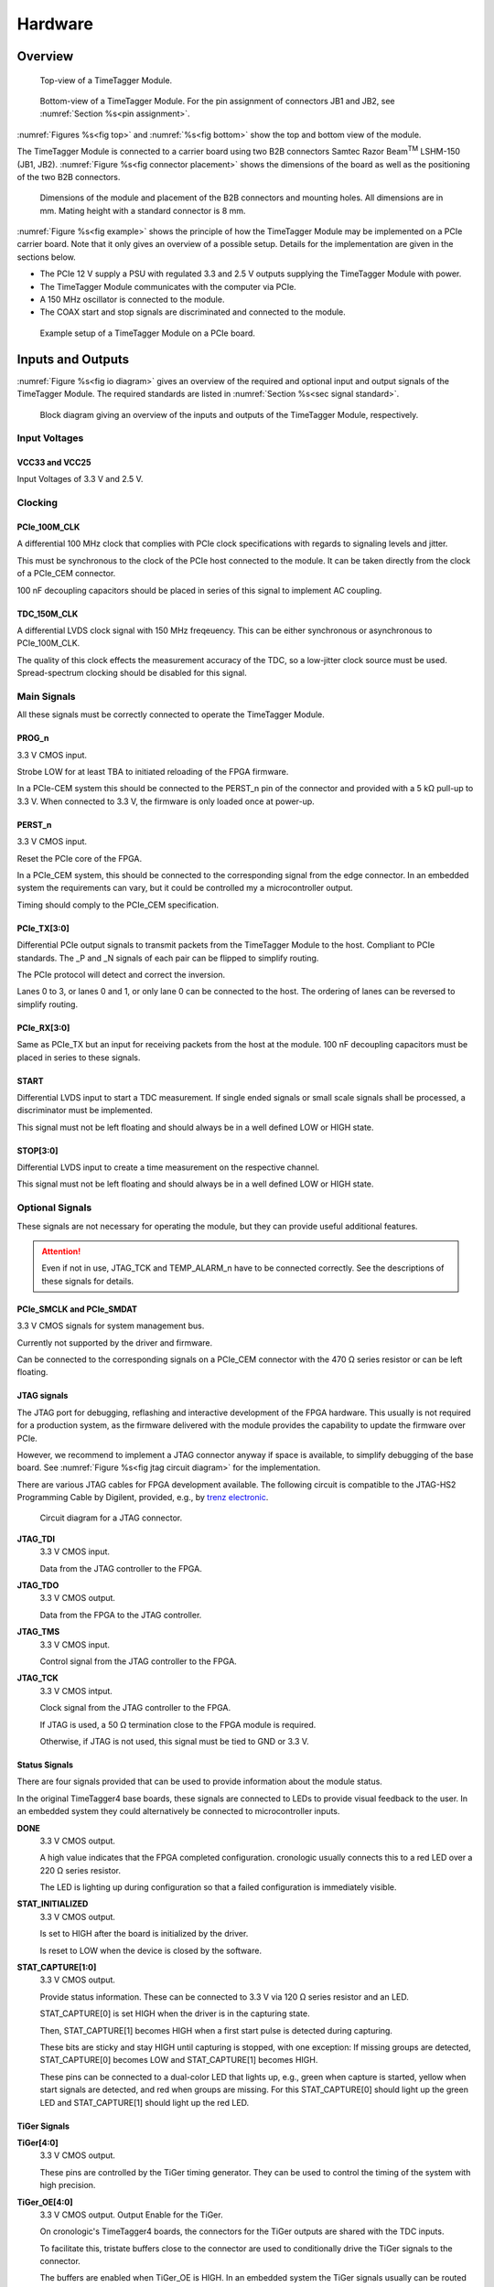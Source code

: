 .. role:: raw-html(raw)
    :format: html

.. role:: raw-latex(raw)
    :format: latex


Hardware
========

Overview
--------

.. _fig top:

.. figure:: _static/TDC-module_top.png
    :alt: TimeTagger Module Top
    :width: 40%

    Top-view of a TimeTagger Module.

.. _fig bottom:

.. _fig underneath:
.. figure:: _static/TDC-Module_underneath_labeled.png
    :alt: TimeTagger Module Bottom
    :width: 40%

    Bottom-view of a TimeTagger Module. For the pin assignment of connectors
    JB1 and JB2, see :numref:`Section %s<pin assignment>`.

:numref:`Figures %s<fig top>` and :numref:`%s<fig bottom>` show the top and
bottom view of the module.

The TimeTagger Module is connected to a carrier board using two 
B2B connectors Samtec Razor Beam\ :sup:`TM` LSHM-150 (JB1, JB2).
:numref:`Figure %s<fig connector placement>` shows the dimensions of the
board as well as the positioning of the two B2B connectors.

.. _fig connector placement:

.. figure:: _static/TDC-Modul_connector-placement.png
    :alt: TimeTagger Module Dimensions
    :width: 50%

    Dimensions of the module and placement of the B2B connectors and mounting
    holes. All dimensions are in mm. Mating height with a standard connector
    is 8 mm.

:numref:`Figure %s<fig example>` shows the principle of how the TimeTagger
Module may be implemented on a PCIe carrier board.
Note that it only gives an overview of a possible setup. Details for the
implementation are given in the sections below.

- The PCIe 12 V supply a PSU with regulated 3.3 and 2.5 V outputs supplying
  the TimeTagger Module with power.
- The TimeTagger Module communicates with the computer via PCIe.
- A 150 MHz oscillator is connected to the module.
- The COAX start and stop signals are discriminated and connected to the
  module.

.. _fig example:

.. figure:: _static/module_on_PCIe_board.png
    :alt: PCIe Board Setup
    :width: 80%

    Example setup of a TimeTagger Module on a PCIe board.


.. _sec io:

Inputs and Outputs
------------------

:numref:`Figure %s<fig io diagram>` gives an overview of the required and
optional input and output signals of the TimeTagger Module. The required
standards are listed in :numref:`Section %s<sec signal standard>`.

.. _fig io diagram:

.. figure:: _static/diagram.*
    :alt: Block Diagram
    :width: 50%

    Block diagram giving an overview of the inputs and outputs of the
    TimeTagger Module, respectively.

Input Voltages
^^^^^^^^^^^^^^

VCC33 and VCC25
***************

.. raw:: html

    <div class="indent1">

Input Voltages of 3.3 V and 2.5 V.

.. raw:: html

    </div>

Clocking
^^^^^^^^

PCIe_100M_CLK
**************

.. raw:: html

    <div class="indent1">

A differential 100 MHz clock that complies with PCIe clock specifications
with regards to signaling levels and jitter.

This must be synchronous to the clock of the PCIe host connected to the
module. It can be taken directly from the clock of a PCIe_CEM connector.

100 nF decoupling capacitors should be placed in series of this signal to
implement AC coupling.

.. raw:: html

    </div>

TDC_150M_CLK
************

.. raw:: html

    <div class="indent1">

A differential LVDS clock signal with 150 MHz freqeuency. This can be
either synchronous or asynchronous to PCIe_100M_CLK.

The quality of this clock effects the measurement accuracy of the TDC, so
a low-jitter clock source must be used. Spread-spectrum clocking should be
disabled for this signal.

.. raw:: html

    </div>

Main Signals
^^^^^^^^^^^^
All these signals must be correctly connected to operate the TimeTagger
Module.

PROG_n
******

.. raw:: html

    <div class="indent1">

3.3 V CMOS input.

Strobe LOW for at least TBA to initiated reloading of the FPGA
firmware.

In a PCIe-CEM system this should be connected to the PERST_n pin of the
connector and provided with a 5 kΩ pull-up to 3.3 V.
When connected to 3.3 V, the firmware is only loaded once at power-up.

.. raw:: html

    </div>

PERST_n
*******

.. raw:: html

    <div class="indent1">

3.3 V CMOS input.

Reset the PCIe core of the FPGA.

In a PCIe_CEM system, this should be connected to the corresponding signal
from the edge connector. In an embedded system the requirements can vary,
but it could be controlled my a microcontroller output.

Timing should comply to the PCIe_CEM specification. 

.. raw:: html

    </div>

PCIe_TX[3:0]
************

.. raw:: html

    <div class="indent1">

Differential PCIe output signals to transmit packets from the
TimeTagger Module to the host. Compliant to PCIe standards.
The _P and _N signals of each pair can be flipped to simplify routing.

The PCIe protocol will detect and correct the inversion.

Lanes 0 to 3, or lanes 0 and 1, or only lane 0 can be connected to the
host. The ordering of lanes can be reversed to simplify routing. 

.. raw:: html

    </div>

PCIe_RX[3:0]
************

.. raw:: html

    <div class="indent1">

Same as PCIe_TX but an input for receiving packets from the host at the
module.
100 nF decoupling capacitors must be placed in series to these signals.

.. raw:: html

    </div>

START
*****

.. raw:: html

    <div class="indent1">

Differential LVDS input to start a TDC measurement. If single ended
signals or small scale signals shall be processed, a discriminator must be
implemented.

This signal must not be left floating and should always be in a well
defined LOW or HIGH state.

.. raw:: html

    </div>

STOP[3:0]
*********

.. raw:: html

    <div class="indent1">

Differential LVDS input to create a time measurement on the respective
channel.

This signal must not be left floating and should always be in a well
defined LOW or HIGH state.

.. raw:: html

    </div>

Optional Signals
^^^^^^^^^^^^^^^^
These signals are not necessary for operating the module, but they can provide
useful additional features.

.. attention::

    Even if not in use, JTAG_TCK and TEMP_ALARM_n have to be connected
    correctly. See the descriptions of these signals for details.


PCIe_SMCLK and PCIe_SMDAT
*************************

.. raw:: html

    <div class="indent1">

3.3 V CMOS signals for system management bus.

Currently not supported by the driver and firmware.

Can be connected to the corresponding signals on a PCIe_CEM connector
with the 470 Ω series resistor or can be left floating.

.. raw:: html

    </div>


JTAG signals
************

.. raw:: html

    <div class="indent1">

The JTAG port for debugging, reflashing and interactive development of
the FPGA hardware. This usually is not required for a production system,
as the firmware delivered with the module provides the capability to
update the firmware over PCIe.

However, we recommend to implement a JTAG connector anyway if space is
available, to simplify debugging of the base board. See 
:numref:`Figure %s<fig jtag circuit diagram>` for the implementation.

There are various JTAG cables for FPGA development available.
The following circuit is compatible to the JTAG-HS2 Programming Cable
by Digilent, provided, e.g., by
`trenz electronic <https://shop.trenz-electronic.de/de/24624-JTAG-HS2-Programmierkabel>`_.

.. _fig jtag circuit diagram:

.. figure:: _static/J13_circuit_diagram.png
    :width: 50%
    :alt: JTAG circuit diagram

    Circuit diagram for a JTAG connector.

**JTAG_TDI**
    3.3 V CMOS input.

    Data from the JTAG controller to the FPGA.

**JTAG_TDO**
    3.3 V CMOS output.

    Data from the FPGA to the JTAG controller. 

**JTAG_TMS**
    3.3 V CMOS input.

    Control signal from the JTAG controller to the FPGA.

**JTAG_TCK**
    3.3 V CMOS intput.

    Clock signal from the JTAG controller to the FPGA. 

    If JTAG is used, a 50 Ω termination close to the FPGA module is
    required.

    Otherwise, if JTAG is not used, this signal must be tied to GND
    or 3.3 V.

.. raw:: html

    </div>

Status Signals
**************

.. raw:: html

    <div class="indent1">

There are four signals provided that can be used to provide information
about the module status.

In the original TimeTagger4 base boards, these signals are connected to
LEDs to provide visual feedback to the user. In an embedded system they
could alternatively be connected to microcontroller inputs.

**DONE**
    3.3 V CMOS output.

    A high value indicates that the FPGA completed configuration.
    cronologic usually connects this to a red LED over a 220 Ω series
    resistor.

    The LED is lighting up during configuration so that a failed
    configuration is immediately visible.

**STAT_INITIALIZED**
    3.3 V CMOS output.

    Is set to HIGH after the board is initialized by the driver.

    Is reset to LOW when the device is closed by the software.

**STAT_CAPTURE[1:0]**
    3.3 V CMOS output.

    Provide status information. These can be connected to 3.3 V via
    120 Ω series resistor and an LED.  

    STAT_CAPTURE[0] is set HIGH when the driver is in the capturing state.

    Then, STAT_CAPTURE[1] becomes HIGH when a first start pulse is
    detected during capturing.

    These bits are sticky and stay HIGH until capturing is stopped,
    with one exception: If missing groups are detected, STAT_CAPTURE[0]
    becomes LOW and STAT_CAPTURE[1] becomes HIGH.

    These pins can be connected to a dual-color LED that lights up, e.g.,
    green when capture is started, yellow when start signals are detected,
    and red when groups are missing. For this STAT_CAPTURE[0] should
    light up the green LED and STAT_CAPTURE[1] should light up the
    red LED.

.. raw:: html

    </div>

TiGer Signals
*************

.. raw:: html

    <div class="indent1">

**TiGer[4:0]**
    3.3 V CMOS output.

    These pins are controlled by the TiGer timing generator. They can be
    used to control the timing of the system with high precision. 

**TiGer_OE[4:0]**
    3.3 V CMOS output. Output Enable for the TiGer.

    On cronologic's TimeTagger4 boards, the connectors for the TiGer
    outputs are shared with the TDC inputs.

    To facilitate this, tristate buffers close to the connector are used to
    conditionally drive the TiGer signals to the connector.

    The buffers are enabled when TiGer_OE is HIGH. In an embedded system
    the TiGer signals usually can be routed directly to their sinks and
    the output enables can be left unconnected.

.. raw:: html

    </div>

DAC Control
***********

.. raw:: html

    <div class="indent1">

The driver for the module supports controlling of two
`DAC8565 <https://www.ti.com/product/DAC8565>`_
digital-to-analog converters to configure the input thresholds of the
discriminators and the oscillator control voltage.

In an embedded system, the same setup can be used. Alternatively, the
voltages can be controlled by a microcontroller or set to fixed voltages.

DAC1 has OSC_VC on VOUTA and the discriminator threshold of the START
input on VOUTD.

DAC2 has the discriminator thresholds of the for stop channels on its
VOUTx outputs.

DAC3 is not supported yet. The enable is provided to allow future
versions with more channels. 

It is possible to change the meaning of the voltages. For example,
VOUTD of DAC1 can be used as a common threshold for all inputs.
But the driver will not know that and this voltage will be accessed by
the user as the START channel threshold.

**DAC_SYNC**
    3.3 V CMOS output.

    Connect to the SYNC_n pins of the DACs. Avoid stubs.

**DAC_SCLK**
    3.3 V CMOS output.

    Connect to the SCLK pins of the DACs. Avoid stubs.

**DAC_D**
    3.3 V CMOS output.

    Connect to the DIN pins of the DACs. Avoid stubs.

**DAC_RST_n**
    3.3 V CMOS output.

    Connect to the RST_n pins of the DACs. Avoid stubs.

**DAC_EN**
    3.3 V CMOS output.

    Connect to the ENABLE_n pin of the DAC with the same index.

.. raw:: html

    </div>

BOARD[3:0]
**********

.. raw:: html

    <div class="indent1">

    3.3 V CMOS output.

    A bit pattern of 4 bits that is made visible in the driver API.

    Can be used to communicate version or type information about the base
    board to the software, in case it has to act differently for certain
    variants.

.. raw:: html

    </div>

TEMP_ALARM_n
************

.. raw:: html

    <div class="indent1">

3.3 V CMOS input.

When set to LOW, the driver will report a temperature alarm. Can be
connected to the alarm output of a temperature sensor, to a
microcontroller, or can be connected to 3.3 V.

.. raw:: html

    </div>

POWON
*****

.. raw:: html

    <div class="indent1">

3.3 V CMOS output.

This signal is set to HIGH after all power supplies of the module are
stable and the FPGA on the module is configured.

It can be used to enble power supply circuits that are not required to
supply the TDC module.

.. raw:: html

    </div>


Routing of Differential Signals
-------------------------------

All differential signals on the board are high speed signals that must be
routed carefully to provide good signal integrity.

The routing can either be done as a coupled pair with 100 Ω differential
impedance or as two independent wires with 50 Ω single ended impedance.

An uninterupted reference plane should be on the next layer along the whole
stretch of the connection. Stubs and branches must be avoided.

All differential inputs are terminated on the board with 100 Ω differential
termination. 


.. _sec signal standard:

Signal Standards
----------------

The superscript next to the signal names of the tables in
:numref:`Sections %s<jb1 table>` and :numref:`%s<jb2 table>` refer to the
signal standard, as listed below.

:sup:`1`\ PCIe
    Differential signals with an impedance of 100 Ω compliant with the
    PCIe_CEM standard.

:sup:`2`\ LVCMOS33
    For input signals, V\ :sub:`IL` and V\ :sub:`IH` specify the 
    input voltage for LOW and HIGH, respectively.

    For output signals, V\ :sub:`OL` and V\ :sub:`OH` specify the output
    voltage of LOW and HIGH, respectively.
    
.. table::
    :width: 100%

    +------------------+------------------+------------------+------------------+------------------+------------------+
    | V\ :sub:`IL,min` | V\ :sub:`IL,max` | V\ :sub:`IH,max` | V\ :sub:`IH,max` | V\ :sub:`OL,max` | V\ :sub:`OH,min` | 
    +==================+==================+==================+==================+==================+==================+
    | −0.3 V           | 0.8 V            | 2.0 V            | 3.45 V           | 0.4 V            | 2.9 V            |
    +------------------+------------------+------------------+------------------+------------------+------------------+

:sup:`3`\ LVDS
    In the table below, V\ :sub:`IDIFF` is the differential input voltage
    (U - Ū), where U is HIGH [or (Ū - U), where Ū is HIGH].
    V\ :sub:`ICM` is the input common-mode voltage.
    The input impedance is 100 Ω differential.

.. table::
    :width: 100%

    +-----------------+-----+---------+-----+------+
    | Symbol          | Min | Typical | Max | Unit |
    +=================+=====+=========+=====+======+
    | V\ :sub:`IDIFF` | 100 | 350     | 600 | mV   |
    +-----------------+-----+---------+-----+------+ 
    | V\ :sub:`ICM`   | 0.3 | 1.2     | 1.5 | V    |
    +-----------------+-----+---------+-----+------+

:sup:`4`\ VCC33
    min. 3.2 V; max 3.4 V

:sup:`5`\ VCC25
    min. 2.4 V; max 2.6 V


.. _pin assignment:

Pin Assignment
--------------

.. warning::

    This user guide is under development. The Pin-Assignment below is subject
    to change.

The tables in :numref:`Sections %s<jb1 table>` and :numref:`%s<jb2 table>` list
the pin assignments of connectors JB1 and JB2 (see
:numref:`Figure %s<fig underneath>`).

Pins without labels are unused. Some signals are optional and do not have to 
be connected, as is described in :numref:`Section %s<sec io>`.

Pins that must not be connected are marked as DNC.


.. _jb1 table:

Connector JB1
^^^^^^^^^^^^^

Pin assignment of the JB1 connector. The superscripts refer to the signal
standard (see :numref:`Section %s<sec signal standard>`)

.. raw:: latex

    \begingroup
    \small

.. tabularcolumns:: |R|L|L|L|C|R|L|L|L|

.. table::
    :width: 100%

    +----------------------+-----+-----+---------------------------++-----------------+-----+-----+----------------------------+
    | Name                 | Pin | Pin | Name                      || Name            | Pin | Pin |  Name                      |
    +======================+=====+=====+===========================++=================+=====+=====+============================+
    | PCIe_RX3_P\ :sup:`1` |  1  |  2  | PCIe_100M_CLK_P\ :sup:`1` ||                 | 51  | 52  |                            |
    +----------------------+-----+-----+---------------------------++-----------------+-----+-----+----------------------------+
    | PCIe_RX3_N\ :sup:`1` |  3  |  4  | PCIe_100M_CLK_N\ :sup:`1` ||                 | 53  | 54  | DAC_EN2\ :sup:`2`          |
    +----------------------+-----+-----+---------------------------++-----------------+-----+-----+----------------------------+
    |  GND                 |  5  |  6  | GND                       ||                 | 55  | 56  | DAC_RST\ :sup:`2`          |
    +----------------------+-----+-----+---------------------------++-----------------+-----+-----+----------------------------+
    | PCIe_RX2_P\ :sup:`1` |  7  |  8  | PCIe_TX3_P\ :sup:`1`      ||                 | 57  | 58  | DAC_D\ :sup:`2`            |
    +----------------------+-----+-----+---------------------------++-----------------+-----+-----+----------------------------+
    | PCIe_RX2_N\ :sup:`1` |  9  | 10  | PCIe_TX3_N\ :sup:`1`      ||                 | 59  | 60  | DAC_SCLK\ :sup:`2`         |
    +----------------------+-----+-----+---------------------------++-----------------+-----+-----+----------------------------+
    |  GND                 | 11  | 12  | GND                       || VCC33\ :sup:`4` | 61  | 62  | DAC_EN1\ :sup:`2`          |
    +----------------------+-----+-----+---------------------------++-----------------+-----+-----+----------------------------+
    | PCIe_RX1_P\ :sup:`1` | 13  | 14  | PCIe_TX2_P\ :sup:`1`      || BOARD0          | 63  | 64  | DAC_SYNC\ :sup:`2`         |
    +----------------------+-----+-----+---------------------------++-----------------+-----+-----+----------------------------+
    | PCIe_RX1_N\ :sup:`1` | 15  | 16  | PCIe_TX2_N\ :sup:`1`      || BOARD1          | 65  | 66  | GND                        |
    +----------------------+-----+-----+---------------------------++-----------------+-----+-----+----------------------------+
    |  GND                 | 17  | 18  | GND                       || BOARD2          | 67  | 68  |                            |
    +----------------------+-----+-----+---------------------------++-----------------+-----+-----+----------------------------+
    | PCIe_RX0_P\ :sup:`1` | 19  | 20  | PCIe_TX1_P\ :sup:`1`      || BOARD3          | 69  | 70  |                            |
    +----------------------+-----+-----+---------------------------++-----------------+-----+-----+----------------------------+
    | PCIe_RX0_N\ :sup:`1` | 21  | 22  | PCIe_TX1_N\ :sup:`1`      || DNC             | 71  | 72  |                            |
    +----------------------+-----+-----+---------------------------++-----------------+-----+-----+----------------------------+
    |  GND                 | 23  | 24  | GND                       || DNC             | 73  | 74  |                            |
    +----------------------+-----+-----+---------------------------++-----------------+-----+-----+----------------------------+
    |                      | 25  | 26  | PCIe_TX0_P\ :sup:`1`      || DNC             | 75  | 76  |                            |
    +----------------------+-----+-----+---------------------------++-----------------+-----+-----+----------------------------+
    | GND                  | 27  | 28  | PCIe_TX0_N\ :sup:`1`      || DNC             | 77  | 78  |                            |
    +----------------------+-----+-----+---------------------------++-----------------+-----+-----+----------------------------+
    | GND                  | 29  | 30  | GND                       ||                 | 79  | 80  |                            |
    +----------------------+-----+-----+---------------------------++-----------------+-----+-----+----------------------------+
    | PCIe_SMCLK\ :sup:`2` | 31  | 32  | TiGer2_OE\ :sup:`2`       ||                 | 81  | 82  | STAT_INITIALIZED\ :sup:`2` |
    +----------------------+-----+-----+---------------------------++-----------------+-----+-----+----------------------------+
    | PCIe_SMDAT\ :sup:`2` | 33  | 34  | TiGer3\ :sup:`2`          || 3.3 V Testpin   | 83  | 84  | GND                        |
    +----------------------+-----+-----+---------------------------++-----------------+-----+-----+----------------------------+
    | DNC                  | 35  | 36  | TiGer2\ :sup:`2`          ||                 | 85  | 86  | JTAG_TDI\ :sup:`2`         |
    +----------------------+-----+-----+---------------------------++-----------------+-----+-----+----------------------------+
    | DNC                  | 37  | 38  | TiGer3_OE\ :sup:`2`       ||                 | 87  | 88  | JTAG_TDO\ :sup:`2`         |
    +----------------------+-----+-----+---------------------------++-----------------+-----+-----+----------------------------+
    | TiGer1_OE\ :sup:`2`  | 39  | 40  | TiGer4\ :sup:`2`          || DNC             | 89  | 90  | JTAG_TCK\ :sup:`2`         |
    +----------------------+-----+-----+---------------------------++-----------------+-----+-----+----------------------------+
    | TiGer0_OE\ :sup:`2`  | 41  | 42  | TiGer4_OE\ :sup:`2`       || DNC             | 91  | 92  | JTAG_TMS\ :sup:`2`         |
    +----------------------+-----+-----+---------------------------++-----------------+-----+-----+----------------------------+
    | TiGer1\ :sup:`2`     | 43  | 44  |                           || DNC             | 93  | 94  |  PROG_n\ :sup:`2`          |
    +----------------------+-----+-----+---------------------------++-----------------+-----+-----+----------------------------+
    | TiGer0\ :sup:`2`     | 45  | 46  |                           || DNC             | 95  | 96  |  DONE\ :sup:`2`            |
    +----------------------+-----+-----+---------------------------++-----------------+-----+-----+----------------------------+
    | GND                  | 47  | 48  |  GND                      || VCC33\ :sup:`4` | 97  | 98  |   GND                      |
    +----------------------+-----+-----+---------------------------++-----------------+-----+-----+----------------------------+
    | PERST_n\ :sup:`2`    | 49  | 50  |                           || VCC33\ :sup:`4` | 99  | 100 |  GND                       |
    +----------------------+-----+-----+---------------------------++-----------------+-----+-----+----------------------------+
    |                      |     |     |                           ||  GND            | F1  | F2  |   GND                      |
    +----------------------+-----+-----+---------------------------++-----------------+-----+-----+----------------------------+


.. raw:: latex

    \endgroup


.. _jb2 table:

Connector JB2
^^^^^^^^^^^^^

Pin assignment of the JB1 connector. The superscripts refer to the signal
standard (see :numref:`Section %s<sec signal standard>`)

.. raw:: latex

    \begingroup
    \small

.. tabularcolumns:: |R|L|L|L|C|R|L|L|L|

.. table::
    :width: 100%

    +------------------+-----+-----+--------------------------++-------------------------+-----+-----+------------------------+
    | Name             | Pin | Pin | Name                     || Name                    | Pin | Pin | Name                   |
    +==================+=====+=====+==========================++=========================+=====+=====+========================+
    |                  |  1  |  2  | DNC                      || START_N\ :sup:`3`       | 51  | 52  |                        |
    +------------------+-----+-----+--------------------------++-------------------------+-----+-----+------------------------+
    |                  |  3  |  4  | DNC                      ||                         | 53  | 54  | VCC25\ :sup:`5`        |
    +------------------+-----+-----+--------------------------++-------------------------+-----+-----+------------------------+
    | DNC              |  5  |  6  | DNC                      ||                         | 55  | 56  | POWON\ :sup:`2`        |
    +------------------+-----+-----+--------------------------++-------------------------+-----+-----+------------------------+
    | DNC              |  7  |  8  | DNC                      || STAT_CAPTURE0\ :sup:`2` | 57  | 58  | TEMP_ALARM_n\ :sup:`2` |
    +------------------+-----+-----+--------------------------++-------------------------+-----+-----+------------------------+
    | DNC              |  9  | 10  | STOP3_N\ :sup:`3`        || STAT_CAPTURE1\ :sup:`2` | 59  | 60  | DNC                    |
    +------------------+-----+-----+--------------------------++-------------------------+-----+-----+------------------------+
    | DNC              | 11  | 12  | STOP3_P\ :sup:`3`        || DNC                     | 61  | 62  | DNC                    |
    +------------------+-----+-----+--------------------------++-------------------------+-----+-----+------------------------+
    | DNC              | 13  | 14  | STOP2_N\ :sup:`3`        || GND                     | 63  | 64  | DNC                    |
    +------------------+-----+-----+--------------------------++-------------------------+-----+-----+------------------------+
    | DNC              | 15  | 16  | STOP2_P\ :sup:`3`        || DNC                     | 65  | 66  | DNC                    |
    +------------------+-----+-----+--------------------------++-------------------------+-----+-----+------------------------+
    | GND              | 17  | 18  |                          ||                         | 67  | 68  |                        |
    +------------------+-----+-----+--------------------------++-------------------------+-----+-----+------------------------+
    | DNC              | 19  | 20  |                          ||                         | 69  | 70  |                        |
    +------------------+-----+-----+--------------------------++-------------------------+-----+-----+------------------------+
    | DNC              | 21  | 22  |                          ||                         | 71  | 72  | GND                    |
    +------------------+-----+-----+--------------------------++-------------------------+-----+-----+------------------------+
    | DNC              | 23  | 24  | DNC                      ||                         | 73  | 74  | DNC                    |
    +------------------+-----+-----+--------------------------++-------------------------+-----+-----+------------------------+
    | DNC              | 25  | 26  | DNC                      || DNC                     | 75  | 76  | DNC                    |
    +------------------+-----+-----+--------------------------++-------------------------+-----+-----+------------------------+
    | DNC              | 27  | 28  | DNC                      || DNC                     | 77  | 78  | DNC                    |
    +------------------+-----+-----+--------------------------++-------------------------+-----+-----+------------------------+
    | DNC              | 29  | 30  | DNC                      || DNC                     | 79  | 80  | DNC                    |
    +------------------+-----+-----+--------------------------++-------------------------+-----+-----+------------------------+
    |                  | 31  | 32  | TDC_150M_CLK_P\ :sup:`3` || DNC                     | 81  | 82  | DNC                    |
    +------------------+-----+-----+--------------------------++-------------------------+-----+-----+------------------------+
    |                  | 33  | 34  | TDC_150M_CLK_N\ :sup:`3` || GND                     | 83  | 84  | DNC                    |
    +------------------+-----+-----+--------------------------++-------------------------+-----+-----+------------------------+
    | GND              | 35  | 36  |  GND                     ||                         | 85  | 86  | DNC                    |
    +------------------+-----+-----+--------------------------++-------------------------+-----+-----+------------------------+
    | DNC              | 37  | 38  |                          ||                         | 87  | 88  |                        |
    +------------------+-----+-----+--------------------------++-------------------------+-----+-----+------------------------+
    | DNC              | 39  | 40  |  DNC                     ||                         | 89  | 90  | GND                    |
    +------------------+-----+-----+--------------------------++-------------------------+-----+-----+------------------------+
    | STOP1_N\ :sup:`3`| 41  | 42  |  DNC                     ||                         | 91  | 92  | DNC                    |
    +------------------+-----+-----+--------------------------++-------------------------+-----+-----+------------------------+
    | STOP1_P\ :sup:`3`| 43  | 44  |  DNC                     ||                         | 93  | 94  | DNC                    |
    +------------------+-----+-----+--------------------------++-------------------------+-----+-----+------------------------+
    | STOP0_N\ :sup:`3`| 45  | 46  |  DNC                     ||                         | 95  | 96  | DNC                    |
    +------------------+-----+-----+--------------------------++-------------------------+-----+-----+------------------------+
    | STOP0_P\ :sup:`3`| 47  | 48  |                          ||                         | 97  | 98  | DNC                    |
    +------------------+-----+-----+--------------------------++-------------------------+-----+-----+------------------------+
    | START_P\ :sup:`3`| 49  | 50  |                          ||                         | 99  | 100 |                        |
    +------------------+-----+-----+--------------------------++-------------------------+-----+-----+------------------------+
    |                  |     |     |                          ||  GND                    | F1  | F2  |   GND                  |
    +------------------+-----+-----+--------------------------++-------------------------+-----+-----+------------------------+

.. raw:: latex

    \endgroup
